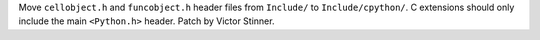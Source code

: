Move ``cellobject.h`` and ``funcobject.h`` header files from ``Include/`` to
``Include/cpython/``. C extensions should only include the main ``<Python.h>``
header. Patch by Victor Stinner.
